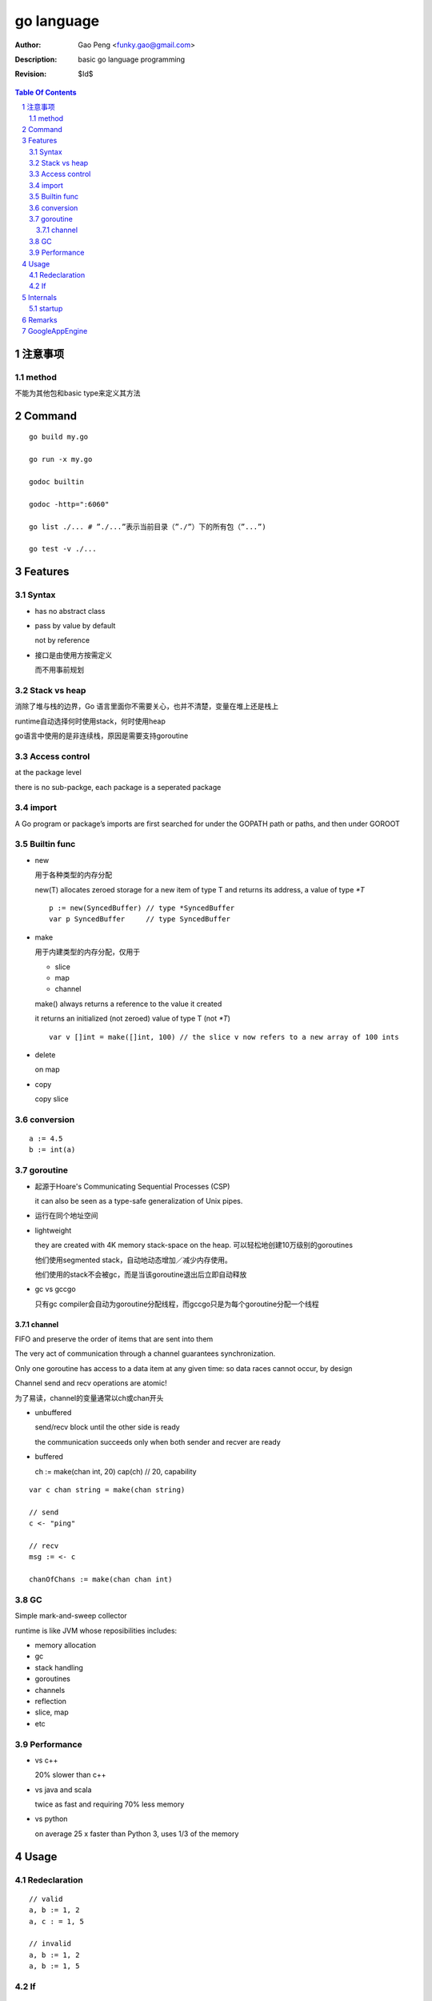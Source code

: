 ===========
go language
===========

:Author: Gao Peng <funky.gao@gmail.com>
:Description: basic go language programming
:Revision: $Id$

.. contents:: Table Of Contents
.. section-numbering::


注意事项
===============

method
------
不能为其他包和basic type来定义其方法

Command
=======

::

    go build my.go

    go run -x my.go

    godoc builtin

    godoc -http=":6060"

    go list ./... # ”./...”表示当前目录（”./”）下的所有包（”...”)

    go test -v ./...


Features
========

Syntax
------

- has no abstract class

- pass by value by default

  not by reference

- 接口是由使用方按需定义
  
  而不用事前规划


Stack vs heap
-------------

消除了堆与栈的边界，Go 语言里面你不需要关心，也并不清楚，变量在堆上还是栈上

runtime自动选择何时使用stack，何时使用heap

go语言中使用的是非连续栈，原因是需要支持goroutine

Access control
--------------

at the package level

there is no sub-packge, each package is a seperated package

import
------

A Go program or package’s imports are first searched for under the GOPATH path or paths, and then under GOROOT


Builtin func
------------

- new

  用于各种类型的内存分配

  new(T) allocates zeroed storage for a new item of type T and returns its address, a value of type `*T`

  ::

        p := new(SyncedBuffer) // type *SyncedBuffer
        var p SyncedBuffer     // type SyncedBuffer

- make

  用于内建类型的内存分配，仅用于
  
  - slice
    
  - map
    
  - channel

  make() always returns a reference to the value it created

  it returns an initialized (not zeroed) value of type T (not `*T`)

  ::

        var v []int = make([]int, 100) // the slice v now refers to a new array of 100 ints

- delete

  on map

- copy

  copy slice

conversion
----------

::

    a := 4.5
    b := int(a)


goroutine
---------
- 起源于Hoare's Communicating Sequential Processes (CSP)
  
  it can also be seen as a type-safe generalization of Unix pipes.

- 运行在同个地址空间

- lightweight
  
  they are created with 4K memory stack-space on the heap. 可以轻松地创建10万级别的goroutines

  他们使用segmented stack，自动地动态增加／减少内存使用。

  他们使用的stack不会被gc，而是当该goroutine退出后立即自动释放

- gc vs gccgo

  只有gc compiler会自动为goroutine分配线程，而gccgo只是为每个goroutine分配一个线程


channel
^^^^^^^

FIFO and preserve the order of items that are sent into them

The very act of communication through a channel guarantees synchronization.

Only one goroutine has access to a data item at any given time: so data races cannot occur, by design

Channel send and recv operations are atomic!

为了易读，channel的变量通常以ch或chan开头

- unbuffered

  send/recv block until the other side is ready
  
  the communication succeeds only when both sender and recver are ready

- buffered

  ch := make(chan int, 20)
  cap(ch) // 20, capability



::

    var c chan string = make(chan string)

    // send
    c <- "ping"

    // recv
    msg := <- c

    chanOfChans := make(chan chan int)


GC
--

Simple mark-and-sweep collector

runtime is like JVM whose reposibilities includes:

- memory allocation

- gc

- stack handling

- goroutines

- channels

- reflection

- slice, map

- etc


Performance
-----------

- vs c++

  20% slower than c++

- vs java and scala

  twice as fast and requiring 70% less memory

- vs python

  on average 25 x faster than Python 3, uses 1/3 of the memory

Usage
=====

Redeclaration
-------------

::

    // valid
    a, b := 1, 2
    a, c : = 1, 5

    // invalid
    a, b := 1, 2
    a, b := 1, 5

If
--

::

    // valid
    if a := 1; a < 10 {
        println("ok")
    }


Internals
=========

startup
-------

::

        runtime.osinit
            |
        runtime.schedinit 
            |
        runtime.newproc 
            |
        runtime.mstart 
            |
        schedule 
            |
        runtime.main 
            |
        main.main


Remarks
=======

- init() is per file instead of per package

- selector

  In order to access the fields of a struct, whether the variable is of the 
  struct type or a pointer to the struct type, we use the same selector-notation

  ::

        var t1 MyStruct
        var t2 *MyStruct
        t1.i
        t2.i

- pipeline future

  ::

        func ParallelProcessData (in <- chan *Data, out <- chan *Data) {
            // make channels:
            preOut := make(chan *Data, 100)
            stepAOut := make(chan *Data, 100)
            stepBOut := make(chan *Data, 100)
            stepCOut := make(chan *Data, 100)

            // start parallel comutations
            go PreprocessData(in, preOut)
            go ProcessStepA(preOut, stepAOut)
            go ProcessStepB(stepAOut, stepBOut)
            go ProcessStepC(stepBOut, stepCOut)
            go PostProcessData(stepCOut, out)
        }


GoogleAppEngine
===============

::

    cd /opt/app/google_appengine/demos
    dev_appserver.py helloworld/
